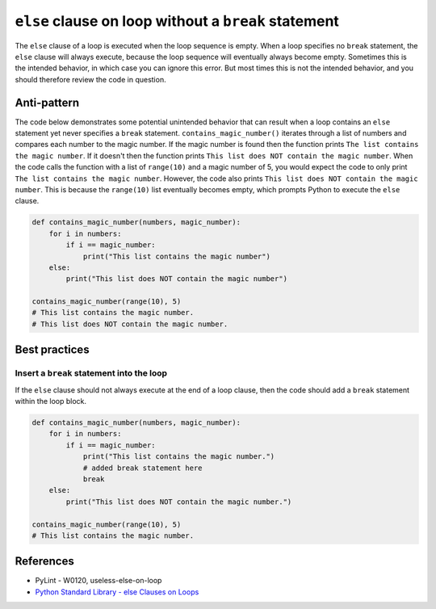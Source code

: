 ``else`` clause on loop without a ``break`` statement
=====================================================

The ``else`` clause of a loop is executed when the loop sequence is empty. When a loop specifies no ``break`` statement, the ``else`` clause will always execute, because the loop sequence will eventually always become empty. Sometimes this is the intended behavior, in which case you can ignore this error. But most times this is not the intended behavior, and you should therefore review the code in question.

Anti-pattern
------------

The code below demonstrates some potential unintended behavior that can result when a loop contains an ``else`` statement yet never specifies a ``break`` statement. ``contains_magic_number()`` iterates through a list of numbers and compares each number to the magic number. If the magic number is found then the function prints ``The list contains the magic number``. If it doesn't then the function prints ``This list does NOT contain the magic number``. When the code calls the function with a list of ``range(10)`` and a magic number of 5, you would expect the code to only print ``The list contains the magic number``. However, the code also prints ``This list does NOT contain the magic number``. This is because the ``range(10)`` list eventually becomes empty, which prompts Python to execute the ``else`` clause.

.. code:: python

    def contains_magic_number(numbers, magic_number):
        for i in numbers:
            if i == magic_number:
                print("This list contains the magic number")
        else:
            print("This list does NOT contain the magic number")

    contains_magic_number(range(10), 5)
    # This list contains the magic number.
    # This list does NOT contain the magic number.

Best practices
--------------

Insert a ``break`` statement into the loop
..........................................

If the ``else`` clause should not always execute at the end of a loop clause, then the code should add a ``break`` statement within the loop block.

.. code:: python

    def contains_magic_number(numbers, magic_number):
        for i in numbers:
            if i == magic_number:
                print("This list contains the magic number.")
                # added break statement here
                break
        else:
            print("This list does NOT contain the magic number.")

    contains_magic_number(range(10), 5)
    # This list contains the magic number.

References
----------

- PyLint - W0120, useless-else-on-loop
- `Python Standard Library - else Clauses on Loops <https://docs.python.org/2/tutorial/controlflow.html#break-and-continue-statements-and-else-clauses-on-loops>`_


